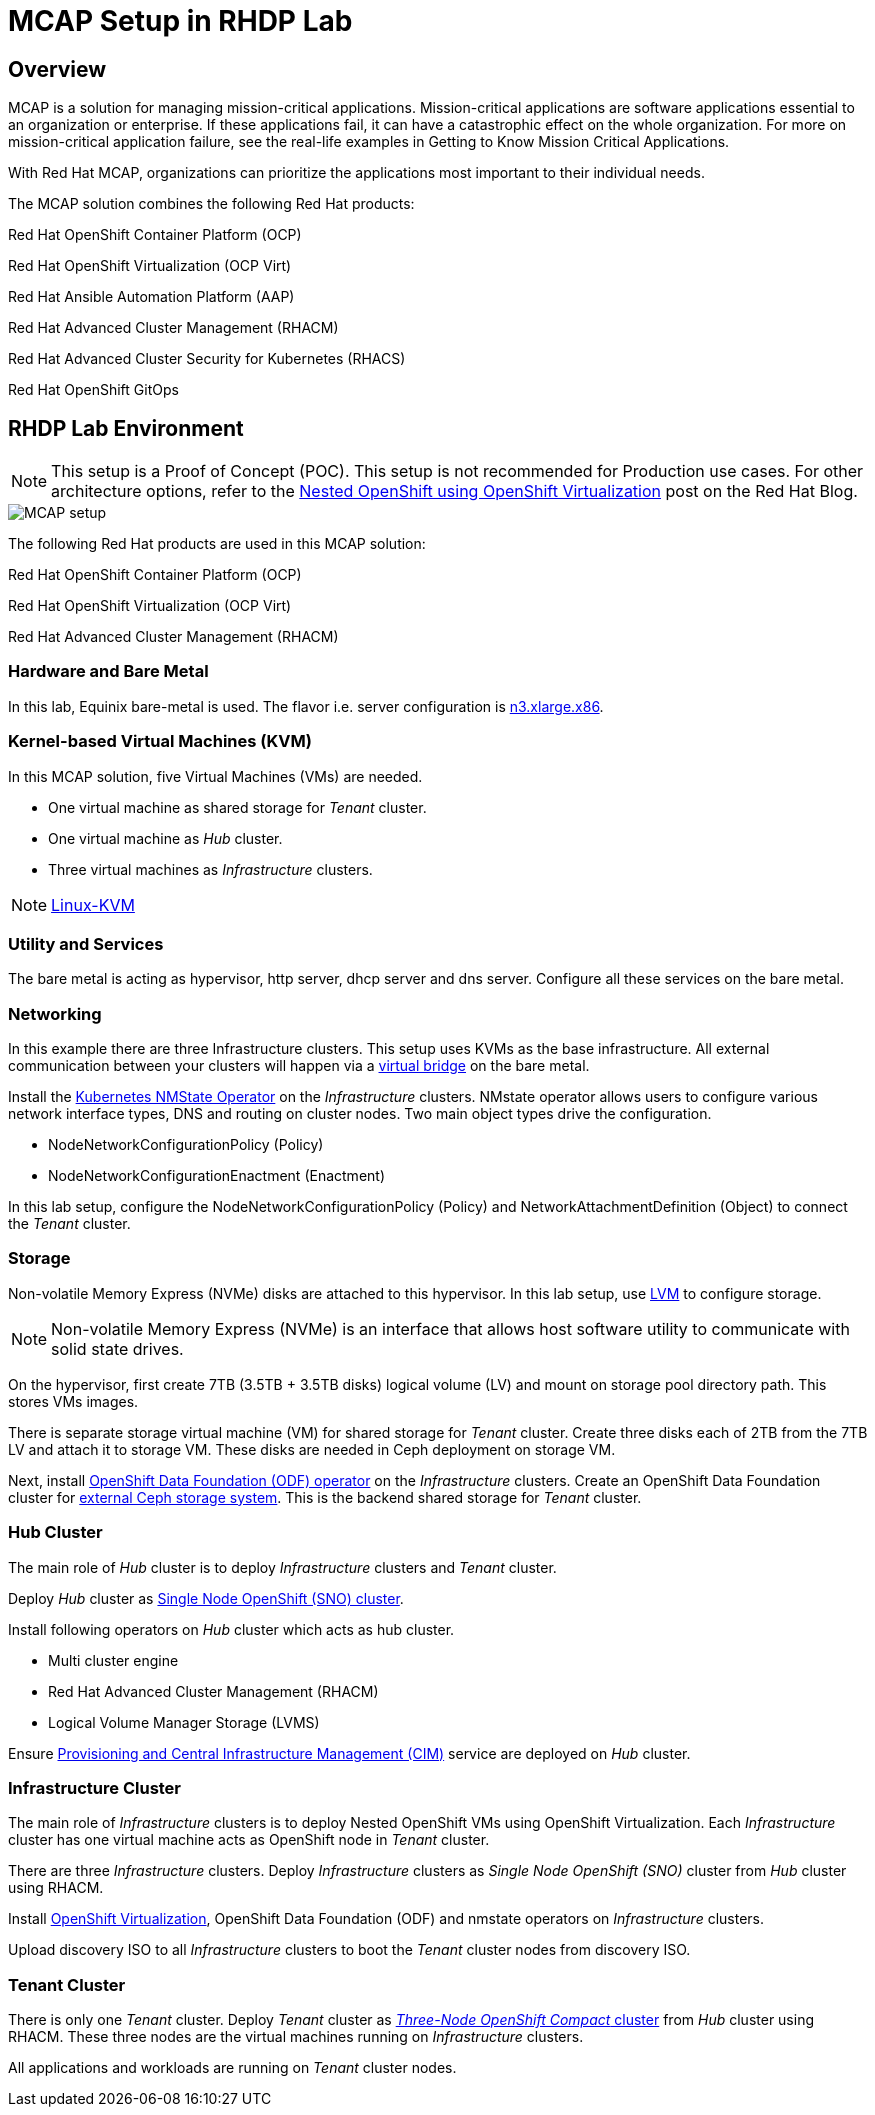 = MCAP Setup in RHDP Lab

== Overview

MCAP is a solution for managing mission-critical applications.
Mission-critical applications are software applications essential to an organization or enterprise.
If these applications fail, it can have a catastrophic effect on the whole organization.
For more on mission-critical application failure, see the real-life examples in Getting to Know Mission Critical Applications.

With Red Hat MCAP, organizations can prioritize the applications most important to their individual needs.

The MCAP solution combines the following Red Hat products:

Red Hat OpenShift Container Platform (OCP)

Red Hat OpenShift Virtualization (OCP Virt)

Red Hat Ansible Automation Platform (AAP)

Red Hat Advanced Cluster Management (RHACM)

Red Hat Advanced Cluster Security for Kubernetes (RHACS)

Red Hat OpenShift GitOps

== RHDP Lab Environment

[NOTE]
This setup is a Proof of Concept (POC).
This setup is not recommended for Production use cases.
For other architecture options, refer to the https://www.redhat.com/en/blog/nested-openshift-using-openshift-virtualization[Nested OpenShift using OpenShift Virtualization,window=read-later] post on the Red Hat Blog.

image::MCAP_setup.png[]

The following Red Hat products are used in this MCAP solution:

Red Hat OpenShift Container Platform (OCP)

Red Hat OpenShift Virtualization (OCP Virt)

Red Hat Advanced Cluster Management (RHACM)

=== Hardware and Bare Metal

In this lab, Equinix bare-metal is used.
The flavor i.e. server configuration is https://deploy.equinix.com/product/bare-metal/servers/[n3.xlarge.x86,window=read-later].

=== Kernel-based Virtual Machines (KVM)

In this MCAP solution, five Virtual Machines (VMs) are needed.

* One virtual machine as shared storage for _Tenant_ cluster.
* One virtual machine as _Hub_ cluster.
* Three virtual machines as _Infrastructure_ clusters.

[NOTE]
https://linux-kvm.org/page/Main_Page[Linux-KVM,window=read-later]

=== Utility and Services

The bare metal is acting as hypervisor, http server, dhcp server and dns server.
Configure all these services on the bare metal.

=== Networking

In this example there are three Infrastructure clusters.
This setup uses KVMs as the base infrastructure.
All external communication between your clusters will happen via a https://developers.redhat.com/blog/2018/10/22/introduction-to-linux-interfaces-for-virtual-networking#bridge[virtual bridge,window=read-later] on the bare metal.

Install the https://docs.openshift.com/container-platform/4.16/networking/k8s_nmstate/k8s-nmstate-about-the-k8s-nmstate-operator.html[Kubernetes NMState Operator,window=read-later] on the _Infrastructure_ clusters.
NMstate operator allows users to configure various network interface types, DNS and routing on cluster nodes.
Two main object types drive the configuration.

* NodeNetworkConfigurationPolicy (Policy)
* NodeNetworkConfigurationEnactment (Enactment)

In this lab setup, configure the NodeNetworkConfigurationPolicy (Policy) and NetworkAttachmentDefinition (Object) to connect the _Tenant_ cluster.

=== Storage

Non-volatile Memory Express (NVMe) disks are attached to this hypervisor.
In this lab setup, use https://docs.redhat.com/en/documentation/red_hat_enterprise_linux/9/html/configuring_and_managing_logical_volumes/index[LVM,window=read-later] to configure storage.

[NOTE]
Non-volatile Memory Express (NVMe) is an interface that allows host software utility to communicate with solid state drives.

On the hypervisor, first create 7TB (3.5TB + 3.5TB disks) logical volume (LV) and mount on storage pool directory path.
This stores VMs images.

There is separate storage virtual machine (VM) for shared storage for _Tenant_ cluster.
Create three disks each of 2TB from the 7TB LV and attach it to storage VM.
These disks are needed in Ceph deployment on storage VM.

Next, install https://docs.redhat.com/en/documentation/red_hat_openshift_data_foundation/4.16/html/red_hat_openshift_data_foundation_architecture/openshift_data_foundation_operators[OpenShift Data Foundation (ODF) operator,window=read-later] on the _Infrastructure_ clusters.
Create an OpenShift Data Foundation cluster for https://docs.redhat.com/en/documentation/red_hat_openshift_data_foundation/4.16/html/deploying_openshift_data_foundation_in_external_mode/deploy-openshift-data-foundation-using-red-hat-ceph-storage#creating-an-openshift-data-foundation-cluster-service-for-external-storage_ceph-external[external Ceph storage system,window=read-later].
This is the backend shared storage for _Tenant_ cluster.

=== Hub Cluster

The main role of _Hub_ cluster is to deploy _Infrastructure_ clusters and _Tenant_ cluster.

Deploy _Hub_ cluster as https://docs.openshift.com/container-platform/4.16/installing/installing_sno/install-sno-installing-sno.html[Single Node OpenShift (SNO) cluster,window=read-later].

Install following operators on _Hub_ cluster which acts as hub cluster.

* Multi cluster engine
* Red Hat Advanced Cluster Management (RHACM)
* Logical Volume Manager Storage (LVMS)

Ensure https://docs.redhat.com/en/documentation/red_hat_advanced_cluster_management_for_kubernetes/2.11/html-single/clusters/index#enable-cim[Provisioning and Central Infrastructure Management (CIM),window=read-later] service are deployed on _Hub_ cluster.

=== Infrastructure Cluster

The main role of _Infrastructure_ clusters is to deploy Nested OpenShift VMs using OpenShift Virtualization.
Each _Infrastructure_ cluster has one virtual machine acts as OpenShift node in _Tenant_ cluster.

There are three _Infrastructure_ clusters.
Deploy _Infrastructure_ clusters as _Single Node OpenShift (SNO)_ cluster from _Hub_ cluster using RHACM.

Install https://docs.openshift.com/container-platform/4.16/virt/about_virt/about-virt.html[OpenShift Virtualization,window=read-later], OpenShift Data Foundation (ODF) and nmstate operators on _Infrastructure_ clusters.

Upload discovery ISO to all _Infrastructure_ clusters to boot the _Tenant_ cluster nodes from discovery ISO.

=== Tenant Cluster

There is only one _Tenant_ cluster.
Deploy _Tenant_ cluster as https://docs.openshift.com/container-platform/4.5/release_notes/ocp-4-5-release-notes.html#ocp-4-5-three-node-bare-metal-deployments[_Three-Node OpenShift Compact_ cluster,window=read-later] from _Hub_ cluster using RHACM.
These three nodes are the virtual machines running on _Infrastructure_ clusters.

All applications and workloads are running on _Tenant_ cluster nodes.